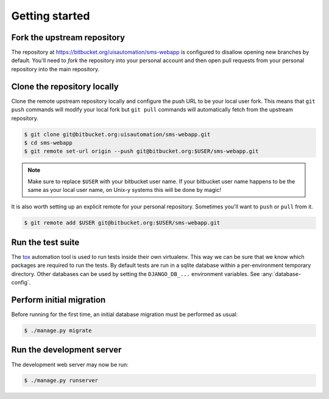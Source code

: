 Getting started
===============

Fork the upstream repository
````````````````````````````

The repository at https://bitbucket.org/uisautomation/sms-webapp is configured
to disallow opening new branches by default. You'll need to *fork* the
repository into your personal account and then open pull requests from your
personal repository into the main repository.

.. seealso::

    Bitbucket has `documentation on hot to fork a repository
    <https://confluence.atlassian.com/bitbucket/forking-a-repository-221449527.html>`_
    which can be followed.


Clone the repository locally
````````````````````````````

Clone the remote upstream repository locally and configure the push URL to be
your local user fork. This means that ``git push`` commands will modify your
local fork but ``git pull`` commands will automatically fetch from the upstream
repository.

.. code:: bash

    $ git clone git@bitbucket.org:uisautomation/sms-webapp.git
    $ cd sms-webapp
    $ git remote set-url origin --push git@bitbucket.org:$USER/sms-webapp.git

.. note::

    Make sure to replace ``$USER`` with your bitbucket user name. If your
    bitbucket user name happens to be the same as your local user name, on
    Unix-y systems this will be done by magic!

It is also worth setting up an explicit remote for your personal repository.
Sometimes you'll want to ``push`` or ``pull`` from it.

.. code:: bash

    $ git remote add $USER git@bitbucket.org:$USER/sms-webapp.git

Run the test suite
``````````````````

The `tox <https://tox.readthedocs.io/>`_ automation tool is used to run tests
inside their own virtualenv. This way we can be sure that we know which packages
are required to run the tests. By default tests are run in a sqlite database
within a per-environment temporary directory. Other databases can be used by
setting the ``DJANGO_DB_...`` environment variables. See :any:`database-config`.

Perform initial migration
`````````````````````````

Before running for the first time, an initial database migration must be
performed as usual:

.. code:: bash

    $ ./manage.py migrate

Run the development server
``````````````````````````

The development web server may now be run:

.. code:: bash

    $ ./manage.py runserver

